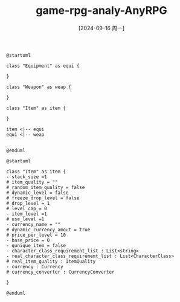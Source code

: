 :PROPERTIES:
:ID:       1afdc9df-f77f-490f-a967-ab48b81f8389
:END:
#+title: game-rpg-analy-AnyRPG
#+date: [2024-09-16 周一]
#+last_modified:  

#+NAME: Simplfied Classes Graph
#+BEGIN_SRC plantuml :file ../tmp/puml-3920b2f4-7683-11ef-a56a-04421a00482f.png
@startuml

class "Equipment" as equi {

}

class "Weapon" as weap {

}

class "Item" as item {

}

item <|-- equi
equi <|-- weap


@enduml
#+END_SRC

#+RESULTS: PUML
[[file:../tmp/puml-3920b2f4-7683-11ef-a56a-04421a00482f.png]]



#+NAME: Classes Graph
#+BEGIN_SRC plantuml :file ../tmp/puml-fd42c9ec-7683-11ef-9a3f-04421a00482f.png
@startuml

class "Item" as item {
- stack_size =1
# item_quality = ""
# random_item_quality = false
# dynamic_level = false
# freeze_drop_level = false
# drop_level = 1
# level_cap = 0
- item_level =1
# use_level =1
- currency_name = ""
# dynamic_currency_amout = true
# price_per_level = 10
- base_price = 0
- qunique_item = false
- character_class_requirement_list : List<string>
- real_character_class_requirement_list : List<CharacterClass>
# real_item_quality : ItemQuality
- currency : Currency
# currency_converter : CurrencyConverter

}

@enduml
#+END_SRC

#+RESULTS: Classes Graph
[[file:../tmp/puml-fd42c9ec-7683-11ef-9a3f-04421a00482f.png]]

